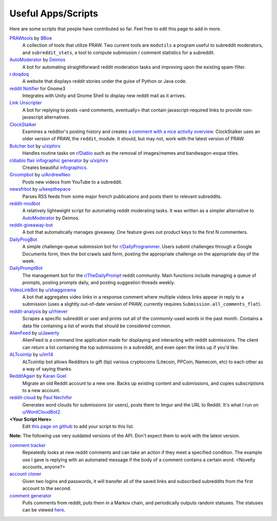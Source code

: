 .. _useful_scripts:

Useful Apps/Scripts
===================

Here are some scripts that people have contributed so far. Feel free to edit
this page to add in more.

`PRAWtools`_ by `BBoe <https://github.com/bboe>`_
    A collection of tools that utilize PRAW. Two current tools are ``modutils``
    a program useful to subreddit moderators, and ``subreddit_stats``, a tool
    to compute submission / comment statistics for a subreddit.

`AutoModerator`_ by `Deimos <https://github.com/deimos>`_
    A bot for automating straightforward reddit moderation tasks and improving
    upon the existing spam-filter.

`r.doqdoq <https://bitbucket.org/john2x/rdoqdoq>`_
    A website that displays reddit stories under the guise of Python or Java
    code.

`reddit Notifier <https://github.com/nemec/reddit-notify>`_ for Gnome3
    Integrates with Unity and Gnome Shell to display new reddit mail as it
    arrives.

`Link Unscripter <https://github.com/sparr/reddit-link-unscripter>`_
    A bot for replying to posts <and comments, eventually> that contain
    javascript-required links to provide non-javascript alternatives.

`ClockStalker <https://github.com/ClockStalker/clockstalker>`_
    Examines a redditor's posting history and creates `a comment with a nice
    activity overview
    <http://www.reddit.com/r/AskReddit/comments/129lyb/what_fact_about_reality_
    terrifies_you_or_gives/c6tbgd7?context=1>`_. ClockStalker uses an older
    version of PRAW, the ``reddit``, module. It should, but may not, work with
    the latest version of PRAW.

`Butcher bot`_ by `u/xiphirx <http://www.reddit.com/user/xiphirx>`_
    Handles routine tasks on `r/Diablo <http://www.reddit.com/r/diablo>`_ such
    as the removal of images/memes and bandwagon-esque titles.

`r/diablo flair infographic generator`_ by `u/xiphirx`_
    Creates beautiful `infographics <http://i.imgur.com/smqWx.jpg>`_.

`Groompbot`_ by `u/AndrewNeo <http://www.reddit.com/user/AndrewNeo>`_
    Posts new videos from YouTube to a subreddit.

`newsfrbot`_ by `u/keepthepace <http://www.reddit.com/user/keepthepace>`_
    Parses RSS feeds from some major french publications and posts them to
    relevant subreddits.

`reddit-modbot <https://github.com/rasher/reddit-modbot>`_
    A relatively lightweight script for automating reddit moderating tasks.  It
    was written as a simpler alternative to `AutoModerator`_ by Deimos.

`reddit-giveaway-bot <https://github.com/nemec/reddit-giveaway-bot>`_
    A bot that automatically manages giveaway. One feature gives out product
    keys to the first N commenters.

`DailyProgBot <https://github.com/nint22/DailyProgBot>`_
    A simple challenge-queue submission bot for `r/DailyProgrammer
    <http://www.reddit.com/r/Dailyprogrammer>`_. Users submit challenges
    through a Google Documents form, then the bot crawls said form, posting the
    appropriate challenge on the appropriate day of the week.

`DailyPromptBot <http://hg.arenthil.net/dailypromptbot>`_
    The management bot for the `r/TheDailyPrompt
    <http://www.reddit.com/r/TheDailyPrompt>`_ reddit community. Main
    functions include managing a queue of prompts, posting prompts daily, and
    posting suggestion threads weekly.

`VideoLinkBot`_ by `u/shaggorama <http://www.reddit.com/u/shaggorama>`_
    A bot that aggregates video links in a response comment where multiple
    videos links appear in reply to a submission (uses a slightly out-of-date
    version of PRAW, currently requires ``Submission.all_comments_flat``).

`reddit-analysis`_ by `u/rhiever <http://www.reddit.com/user/rhiever>`_
    Scrapes a specific subreddit or user and prints out all of the
    commonly-used words in the past month. Contains a data file containing a
    list of words that should be considered common.

`AlienFeed`_ by `u/Jawerty <http://www.reddit.com/user/Jawerty>`_
    AlienFeed is a command line application made for displaying and interacting
    with reddit submissions. The client can return a list containing the top
    submissions in a subreddit, and even open the links up if you'd like.

`ALTcointip`_ by `u/im14 <http://www.reddit.com/user/im14>`_
    ALTcointip bot allows Redditors to gift (tip) various cryptocoins (Litecoin, 
    PPCoin, Namecoin, etc) to each other as a way of saying thanks.

`RedditAgain`_ by `Karan Goel <http://www.github.com/thekarangoel>`_
    Migrate an old Reddit account to a new one. Backs up existing content
    and submissions, and copies subscriptions to a new account.

`reddit-cloud`_ by `Paul Nechifor <http://www.github.com/paul-nechifor>`_
    Generates word clouds for submissions (or users), posts them to Imgur and
    the URL to Reddit. It's what I run on
    `u/WordCloudBot2 <http://www.reddit.com/user/WordCloudBot2>`_.

**\<Your Script Here\>**
    Edit `this page on github <https://github.com/praw-dev/praw/blob/master/
    docs/pages/useful_scripts.rst>`_ to add your script to this list.

**Note:** The following use very outdated versions of the API. Don't expect
them to work with the latest version.

`comment tracker <https://github.com/mellort/reddit_comment_tracker>`_
    Repeatedly looks at new reddit comments and can take an action if they meet
    a specified condition. The example use I gave is replying with an automated
    message if the body of a comment contains a certain word. <Novelty
    accounts, anyone?>

`account cloner <https://github.com/mellort/reddit_account_cloner>`_
    Given two logins and passwords, it will transfer all of the saved links and
    subscribed subreddits from the first account to the second.

`comment generator <https://github.com/mellort/reddit_comment_bot>`_
    Pulls comments from reddit, puts them in a Markov chain, and periodically
    outputs random statuses. The statuses can be viewed `here
    <http://identi.ca/redditbot/all>`_.

.. _`AlienFeed`: https://github.com/jawerty/AlienFeed
.. _`ALTcointip`: https://github.com/vindimy/altcointip
.. _`AutoModerator`: https://github.com/Deimos/AutoModerator
.. _`Butcher bot`: https://github.com/xiphirx/Butcher-Bot
.. _`Groompbot`: https://github.com/AndrewNeo/groompbot
.. _`PRAWtools`: https://github.com/praw-dev/prawtools
.. _`reddit-analysis`: https://github.com/rhiever/reddit-analysis
.. _`RedditAgain`: https://github.com/thekarangoel/RedditAgain
.. _`reddit-cloud`: https://github.com/paul-nechifor/reddit-cloud
.. _`r/diablo flair infographic generator`:
    https://github.com/xiphirx/rdiablo-flair-infographic-generator
.. _`VideoLinkBot`: https://github.com/dmarx/VideoLinkBot
.. _`newsfrbot`: https://github.com/gardaud/newsfrbot
.. _`u/xiphirx`: http://www.reddit.com/user/xiphirx
